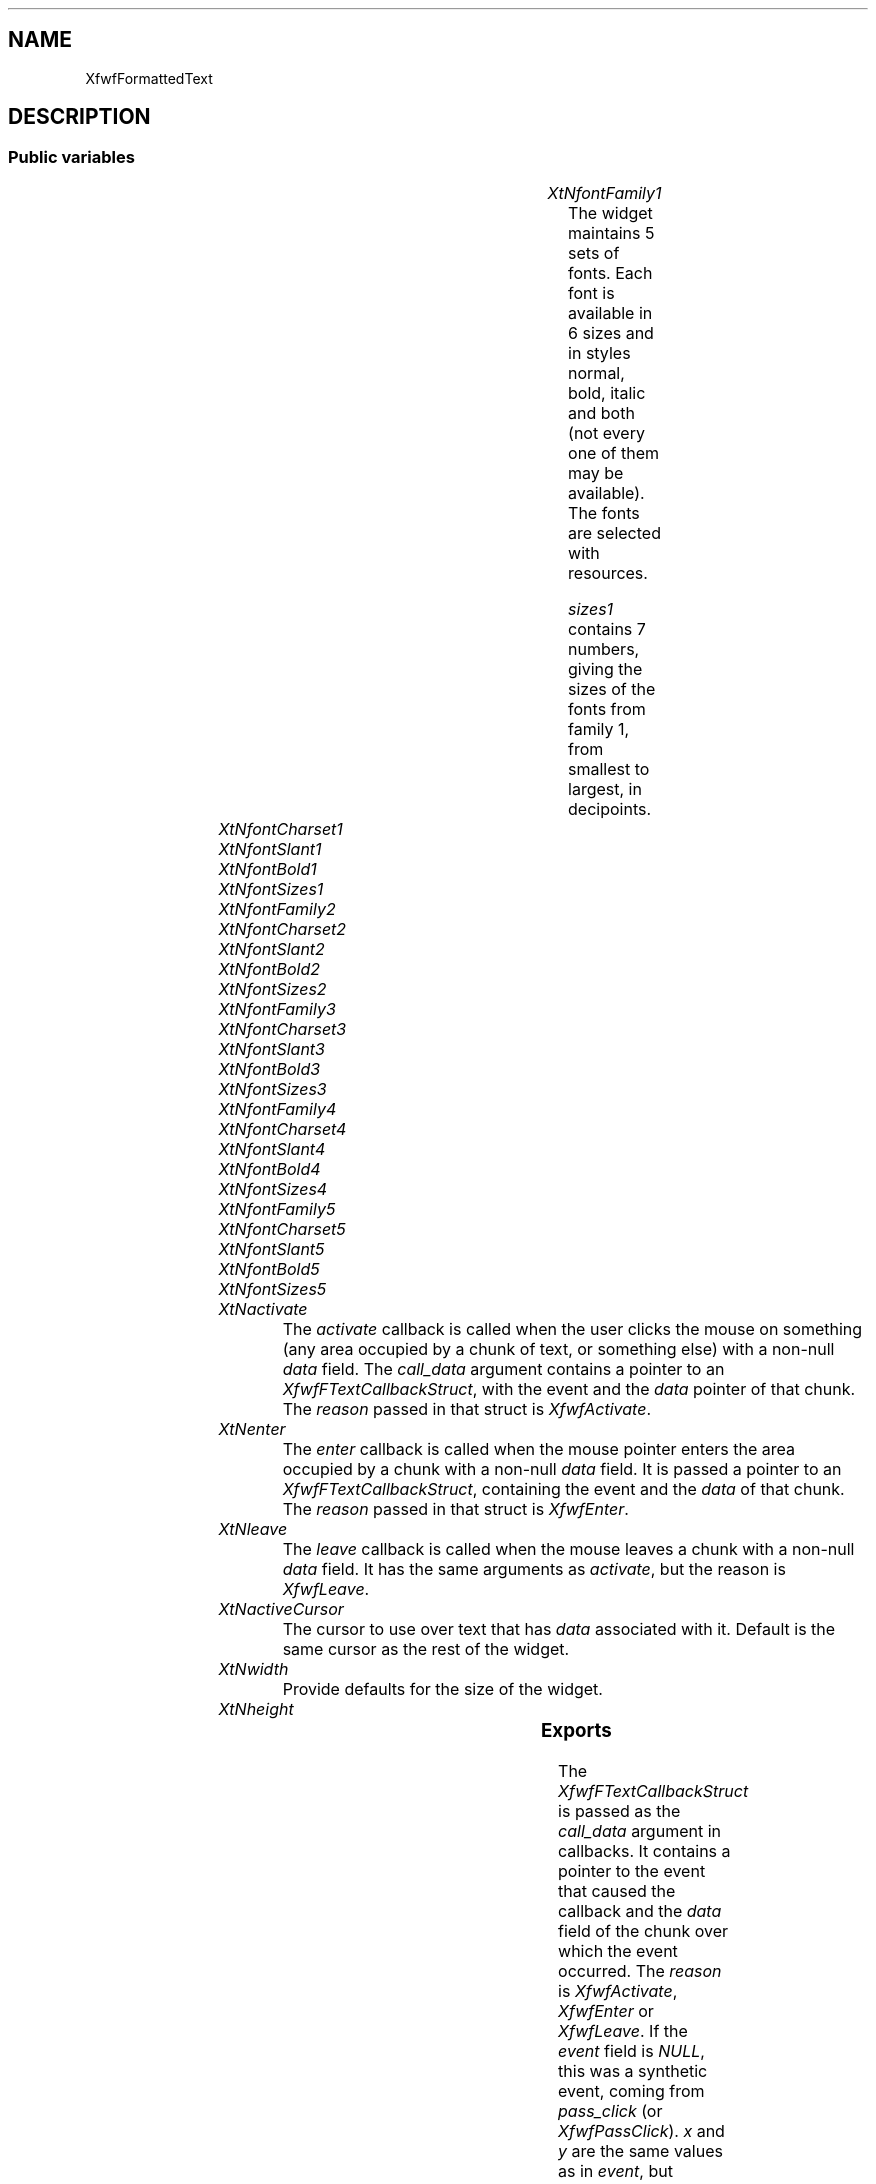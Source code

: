 '\" t
.TH "" 3 "" "Version 3.0" "Free Widget Foundation"
.SH NAME
XfwfFormattedText
.SH DESCRIPTION

.SS "Public variables"

.ps -2
.TS
center box;
cBsss
lB|lB|lB|lB
l|l|l|l.
XfwfFormattedText
Name	Class	Type	Default
XtNfontFamily1	XtCFontFamily1	String 	"times"
XtNfontCharset1	XtCFontCharset1	String 	"iso8859-1"
XtNfontSlant1	XtCFontSlant1	String 	"i"
XtNfontBold1	XtCFontBold1	String 	"bold"
XtNfontSizes1	XtCFontSizes1	String 	"72 80 100 120 140 180 240"
XtNfontFamily2	XtCFontFamily2	String 	"helvetica"
XtNfontCharset2	XtCFontCharset2	String 	"iso8859-1"
XtNfontSlant2	XtCFontSlant2	String 	"o"
XtNfontBold2	XtCFontBold2	String 	"bold"
XtNfontSizes2	XtCFontSizes2	String 	"72 80 100 120 140 180 240"
XtNfontFamily3	XtCFontFamily3	String 	"courier"
XtNfontCharset3	XtCFontCharset3	String 	"iso8859-1"
XtNfontSlant3	XtCFontSlant3	String 	"o"
XtNfontBold3	XtCFontBold3	String 	"bold"
XtNfontSizes3	XtCFontSizes3	String 	"72 80 100 120 140 180 240"
XtNfontFamily4	XtCFontFamily4	String 	"wwwicons"
XtNfontCharset4	XtCFontCharset4	String 	"*"
XtNfontSlant4	XtCFontSlant4	String 	"*"
XtNfontBold4	XtCFontBold4	String 	"*"
XtNfontSizes4	XtCFontSizes4	String 	"72 80 100 120 140 180 240"
XtNfontFamily5	XtCFontFamily5	String 	"symbol"
XtNfontCharset5	XtCFontCharset5	String 	"*"
XtNfontSlant5	XtCFontSlant5	String 	"*"
XtNfontBold5	XtCFontBold5	String 	"*"
XtNfontSizes5	XtCFontSizes5	String 	"72 80 100 120 140 180 240"
XtNactivate	XtCActivate	Callback	NULL 
XtNenter	XtCEnter	Callback	NULL 
XtNleave	XtCLeave	Callback	NULL 
XtNactiveCursor	XtCActiveCursor	Cursor 	NULL 

.TE
.ps +2

.TP
.I "XtNfontFamily1"
The widget maintains 5 sets of fonts. Each font is available in 6
sizes and in styles normal, bold, italic and both (not every one of
them may be available). The fonts are selected with resources.

\fIsizes1\fP contains 7 numbers, giving the sizes of the
fonts from family 1, from smallest to largest, in decipoints.

	

.TP
.I "XtNfontCharset1"

.TP
.I "XtNfontSlant1"

.TP
.I "XtNfontBold1"

.TP
.I "XtNfontSizes1"

.TP
.I "XtNfontFamily2"

.TP
.I "XtNfontCharset2"

.TP
.I "XtNfontSlant2"

.TP
.I "XtNfontBold2"

.TP
.I "XtNfontSizes2"

.TP
.I "XtNfontFamily3"

.TP
.I "XtNfontCharset3"

.TP
.I "XtNfontSlant3"

.TP
.I "XtNfontBold3"

.TP
.I "XtNfontSizes3"

.TP
.I "XtNfontFamily4"

.TP
.I "XtNfontCharset4"

.TP
.I "XtNfontSlant4"

.TP
.I "XtNfontBold4"

.TP
.I "XtNfontSizes4"

.TP
.I "XtNfontFamily5"

.TP
.I "XtNfontCharset5"

.TP
.I "XtNfontSlant5"

.TP
.I "XtNfontBold5"

.TP
.I "XtNfontSizes5"

.TP
.I "XtNactivate"
The \fIactivate\fP callback is called when the user clicks the mouse on
something (any area occupied by a chunk of text, or something else)
with a non-null \fIdata\fP field. The \fIcall_data\fP argument contains a
pointer to an \fIXfwfFTextCallbackStruct\fP, with the event and the \fIdata\fP
pointer of that chunk. The \fIreason\fP passed in that struct is
\fIXfwfActivate\fP.

	

.TP
.I "XtNenter"
The \fIenter\fP callback is called when the mouse pointer enters the
area occupied by a chunk with a non-null \fIdata\fP field. It is passed a
pointer to an \fIXfwfFTextCallbackStruct\fP, containing the event and the
\fIdata\fP of that chunk. The \fIreason\fP passed in that struct is
\fIXfwfEnter\fP.

	

.TP
.I "XtNleave"
The \fIleave\fP callback is called when the mouse leaves a chunk with a
non-null \fIdata\fP field. It has the same arguments as \fIactivate\fP, but
the reason is \fIXfwfLeave\fP.

	

.TP
.I "XtNactiveCursor"
The cursor to use over text that has \fIdata\fP associated with
it. Default is the same cursor as the rest of the widget.

	

.TP
.I "XtNwidth"
Provide defaults for the size of the widget.

	

.TP
.I "XtNheight"

.ps -2
.TS
center box;
cBsss
lB|lB|lB|lB
l|l|l|l.
XmManager
Name	Class	Type	Default
XtNbottom_shadow_color	XtCBottom_shadow_color	Pixel 	0 
XtNbottom_shadow_pixmap	XtCBottom_shadow_pixmap	Pixmap 	0 
XtNforeground	XtCForeground	Pixel 	0 
XtNhelp_callback	XtCHelp_callback	Callback	NULL 
XtNhighlight_color	XtCHighlight_color	Pixel 	0 
XtNhighlight_pixmap	XtCHighlight_pixmap	Pixmap 	None 
XtNinitial_focus	XtCInitial_focus	Widget 	NULL 
navigationType	XtCNavigationType	NavigationType	XmTAB_GROUP 
XtNshadow_thickness	XtCShadow_thickness	Dimension 	0 
XtNstring_direction	XtCString_direction	XMStringDirection 	0 
XtNtop_shadow_color	XtCTop_shadow_color	Pixel 	0 
XtNtop_shadow_pixmap	XtCTop_shadow_pixmap	Pixmap 	None 
XtNtraversal_on	XtCTraversal_on	Boolean 	True 
XtNunit_type	XtCUnit_type	Unsigned  char 	XmPIXELS 
XtNuser_data	XtCUser_data	XTPointer 	NULL 

.TE
.ps +2

.ps -2
.TS
center box;
cBsss
lB|lB|lB|lB
l|l|l|l.
Composite
Name	Class	Type	Default
XtNchildren	XtCChildren	WidgetList 	NULL 
insertPosition	XtCInsertPosition	XTOrderProc 	NULL 
numChildren	XtCNumChildren	Cardinal 	0 

.TE
.ps +2

.ps -2
.TS
center box;
cBsss
lB|lB|lB|lB
l|l|l|l.
Core
Name	Class	Type	Default
XtNx	XtCX	Position 	0 
XtNy	XtCY	Position 	0 
XtNwidth	XtCWidth	Dimension 	0 
XtNheight	XtCHeight	Dimension 	0 
borderWidth	XtCBorderWidth	Dimension 	0 
XtNcolormap	XtCColormap	Colormap 	NULL 
XtNdepth	XtCDepth	Int 	0 
destroyCallback	XtCDestroyCallback	XTCallbackList 	NULL 
XtNsensitive	XtCSensitive	Boolean 	True 
XtNtm	XtCTm	XTTMRec 	NULL 
ancestorSensitive	XtCAncestorSensitive	Boolean 	False 
accelerators	XtCAccelerators	XTTranslations 	NULL 
borderColor	XtCBorderColor	Pixel 	0 
borderPixmap	XtCBorderPixmap	Pixmap 	NULL 
background	XtCBackground	Pixel 	0 
backgroundPixmap	XtCBackgroundPixmap	Pixmap 	NULL 
mappedWhenManaged	XtCMappedWhenManaged	Boolean 	True 
XtNscreen	XtCScreen	Screen *	NULL 

.TE
.ps +2

.SS "Exports"

The \fIXfwfFTextCallbackStruct\fP is passed as the \fIcall_data\fP argument
in callbacks. It contains a pointer to the event that caused the
callback and the \fIdata\fP field of the chunk over which the event
occurred. The \fIreason\fP is \fIXfwfActivate\fP, \fIXfwfEnter\fP or \fIXfwfLeave\fP.
If the \fIevent\fP field is \fINULL\fP, this was a synthetic event, coming
from \fIpass_click\fP (or \fIXfwfPassClick\fP). \fIx\fP and \fIy\fP are the same
values as in \fIevent\fP, but possibly corrected for scrolling. If \fIevent\fP
is \fINULL\fP they are the arguments passed to \fIpass_click\fP.

	

\fBdef\fP XfwfActivate = 1 

\fBdef\fP XfwfEnter = 2 

\fBdef\fP XfwfLeave = 3 

.nf

.B type
 XfwfFTextCallbackStruct = struct {
            int reason;
            XEvent *event;
            int x, y;
            XtPointer data;
        }
.fi

\fITextStyle\fP is a set of flags, which determine the style of text.
Bits 0-2 give the size (0-6, size 7 is not used).

Bits 2-4 select the font family (0-4). Bits 4-6 select 4 levels of
superscript, from 0 (no superscript) to 3 (raise to 3rd position above
baseline). Bits 7-8 do the same for subscript.

\fIFtUNDERSCORE\fP puts a line under the text. \fIFtUNDERSCORE2\fP puts 2
underscores under the text. \fIFtSTRIKE\fP puts a line through the text.

\fIFtHIDEWIDTH\fP causes the text to be written as if it didn't take up
horizontal space. The next word will start at the same x position (and
thereby overwrite the first word, unless some horizontal space is
inserted).

	

.nf

.B type
 TextStyle = long 
.fi

\fBdef\fP FtSMALLEST = 0 

\fBdef\fP FtSMALLER = 1 

\fBdef\fP FtSMALL = 2 

\fBdef\fP FtNORMALSIZE = 3 

\fBdef\fP FtLARGE = 4 

\fBdef\fP FtLARGER = 5 

\fBdef\fP FtLARGEST = 6 

\fBdef\fP FtSIZESHIFT = 0 

\fBdef\fP FtSIZEMASK = 07 

\fBdef\fP FtFAMILYSHIFT = 3 

\fBdef\fP FtFAMILYMASK = (7 <<FtFAMILYSHIFT )

\fBdef\fP FtFAMILY1 = (0 <<FtFAMILYSHIFT )

\fBdef\fP FtFAMILY2 = (1 <<FtFAMILYSHIFT )

\fBdef\fP FtFAMILY3 = (2 <<FtFAMILYSHIFT )

\fBdef\fP FtFAMILY4 = (3 <<FtFAMILYSHIFT )

\fBdef\fP FtFAMILY5 = (4 <<FtFAMILYSHIFT )

\fBdef\fP FtSUPERSHIFT = 6 

\fBdef\fP FtSUPERMASK = (3 <<FtSUPERSHIFT )

\fBdef\fP FtSUBSHIFT = 8 

\fBdef\fP FtSUBMASK = (3 <<FtSUBSHIFT )

\fBdef\fP FtBOLD = (1 <<10 )

\fBdef\fP FtITALIC = (1 <<11 )

\fBdef\fP FtSTYLESHIFT = 10 

\fBdef\fP FtSTYLEMASK = (3 <<FtSTYLESHIFT )

\fBdef\fP FtSTRIKE = (1 <<12 )

\fBdef\fP FtHIDEWIDTH = (1 <<13 )

\fBdef\fP FtUNDERSCORE = (1 <<14 )

\fBdef\fP FtUNDERSCORE2 = (1 <<15 )

Additional flags for an FtInline chunk.

	

\fBdef\fP FtALIGNSHIFT = 16 

\fBdef\fP FtALIGNTOP = 00 

\fBdef\fP FtALIGNBOTTOM = (1 <<FtALIGNSHIFT )

\fBdef\fP FtALIGNMIDDLE = (2 <<FtALIGNSHIFT )

\fBdef\fP FtALIGNDEPTH = (3 <<FtALIGNSHIFT )

\fBdef\fP FtALIGNMASK = (3 <<FtALIGNSHIFT )

\fBdef\fP FtALIGNFIXEDHEIGHT = (1 <<18 )

\fBdef\fP FtALIGNFIXEDWIDTH = (1 <<19 )

The next flags are used in the \fImode\fP field of an FtParShape chunk.

	

\fBdef\fP FtJUSTIFYSHIFT = 0 

\fBdef\fP FtJUSTIFYMASK = 3 

\fBdef\fP FtJUSTIFYBOTH = 0 

\fBdef\fP FtJUSTIFYLEFT = (1 <<FtJUSTIFYSHIFT )

\fBdef\fP FtJUSTIFYRIGHT = (2 <<FtJUSTIFYSHIFT )

\fBdef\fP FtJUSTIFYCENTER = (3 <<FtJUSTIFYSHIFT )

\fBdef\fP FtPOSITIONSHIFT = 3 

\fBdef\fP FtPOSITIONMASK = (3 <<FtPOSITIONSHIFT )

\fBdef\fP FtNORMALPARA = 0 

\fBdef\fP FtLEFTFLOAT = (1 <<FtPOSITIONSHIFT )

\fBdef\fP FtRIGHTFLOAT = (2 <<FtPOSITIONSHIFT )

\fBdef\fP FtNOCLEAR = 0 

\fBdef\fP FtCLEARLEFT = (1 <<6 )

\fBdef\fP FtCLEARRIGHT = (1 <<7 )

\fBdef\fP FtKEEPWIDTH = (1 <<8 )

The `color' \fITRANSPARENT\fP is not a real color, but a special code to
signal that nothing should be drawn. It is often used as the
background color for text.

	

\fBdef\fP TRANSPARENT = ((Pixel )-1 )

CONVENIENCE FUNCTIONS

The following functions are convenience functions to access the
methods of the widget. Note that none of these functions actually draw
the text on the screen. To achieve that, the calling application must
cause an expose event to be generated (or call \fIexpose\fP directly).

This is for efficiency reasons. Subclasses or application, that draw
larger amounts of text at once can better decide when to make the
output appear.

\fIXfwfAddWord\fP adds a text string to the end of the existing text. The
string is considered a single word and won't be broken across
lines. The word is copied to private storage.

\fIfg\fP and \fIbg\fP are the colors of the foreground and background. The
special value \fITRANSPARENT\fP is allowed for the background. \fIsty\fP
contains the relative font size, style, and underlining.

\fIdata\fP is a pointer that will be passed in the \fIcall_data\fP argument of
the \fIactivate\fP or \fIenter\fP callback, when the user clicks on this word
or moves the mouse pointer over it.

.nf
XfwfAddWord( $, const  String  word, Cardinal  len, Pixel  fg, Pixel  bg, TextStyle  style, XtPointer  data)
.fi

\fIXfwfAddHSpace\fP adds a horizontal space, which implies a possible break
point. The width of the space is \fIspacefactor/1000\fP times the normal
width of a space. The space can stretch or shrink if \fIstretch\fP is
\fITRUE\fP.

\fIspacefactor\fP can be negative, the effect is to move the next word to
the left (possibly overwriting anything already there). Negative
spaces do not stretch or shrink.

\fIdata\fP is a pointer that will be passed in the \fIcall_data\fP argument of
the \fIactivate\fP or \fIenter\fP callback, when the user clicks on this space
or moves the mouse pointer over it.

.nf
XfwfAddHSpace( $, int  spacefactor, Bool  stretchable, Bool  breakable, Pixel  fg, Pixel  bg, TextStyle  style, XtPointer  data)
.fi

\fIXfwfAddVSpace\fP ends the current paragraph and adds vertical space. If
\fIadd_vspace\fP is called more than once without other intervening calls,
the resulting vertical space is not the sum of the spaces, but the
maximum of them. The amount of space is \fIlinefactor/1000\fP times the
normal line height of the

.nf
XfwfAddVSpace( $, int  pixels)
.fi

\fIXfwfAddInline\fP adds a widget at the end of the text. It is inserted as
if it was a word. The size of the widget is taken from its \fIwidth\fP and
\fIheight\fP fields.

\fImode\fP determines how much the widget extends below the baseline. If
\fImode\fP is \fIFtALIGNDEPTH\fP, the \fIdepth\fP gives the number of pixels to
lower it. If \fImode\fP is \fIFtALIGNTOP\fP, \fIftALIGNMIDDLE\fP or
\fIFtALIGNBOTTOM\fP, the widget is aligned with the current line's top,
bottom or middle.

\fIstyle\fP is used to check if the widget should raised to superscript
position.

Note: there is a shortcoming in the current implementation, in that
the height and depth of the chunk are estimated based on the height
and depth of only a part of the current line. This may mean that too
much space is left above or below the widget, especially if the widget
is the first chunk in the current line.

.nf
XfwfAddInline( $, Widget  w, TextStyle  style, int  wd, int  ht, int  dp, int  hmargin, int  vmargin, XtPointer  data)
.fi

\fIXfwfAddParShape\fP ends the current paragraph and then sets the margins
and the justification mode for the all subsequent ones, until the next
call.

\fIleft\fP and \fIright\fP are the new margins, \fImode\fP contains the justification
style (\fIFtJUSTIFYLEFT\fP, \fIFtJUSTIFYRIGHT\fP, \fIFtJUSTIFYBOTH\fP, \fIFtJUSTIFYCENTER\fP),
and other flags: \fIFtCLEARLEFT\fP and \fIFtCLEARRIGHT\fP
mean that the paragraph should start below any floats in the left
and/or right margin, \fIFtLEFTFLOAT\fP and \fIFtRIGHTFLOAT\fP mean that the
paragraph is itself a floating paragraph and should go in the left
resp. right margin. \fIFtKEEPWIDTH\fP means that the following text is a
caption and should have the same width as the preceeding line (which
presumably consisted of an in-line image).

.nf
XfwfAddParShape( $, int  left, int  right, int  width, int  mode, double  leading)
.fi

\fIXfwfAddHRrule\fP ends the current paragraph and draws a horizontal
rule. The rule extends to the current left and right margins.

.nf
XfwfAddHRule( $)
.fi

When no more data is forthcoming, \fIXfwfAddEOD\fP can be used to finish
the current paragraph and any pending operations. Without it, some
data may be kept undisplayed, waiting for the end of the paragraph to
come.

.nf
XfwfAddEOD( $)
.fi

The function \fIXfwfPassClick\fP is used to pass a click on one of the
child windows on to the FormattedText widget. The function actually
calls the \fIpass_click\fP method, which looks through the list of
children to see if this one has a \fIdata\fP field and if so, calls the
\fIactivate\fP callback, just as if the user clicked on a chunk without an
inline widget.

.nf
XfwfPassClick( $, Widget  child, int  x, int  y)
.fi

.SS "Translations"

.nf
<Btn1Down>,<Btn1Up>: activate() 
.fi

.nf
<Motion>: motion() 
.fi

.nf
<Enter>: motion() 
.fi

.nf
<Leave>: motion() 
.fi

.SS "Actions"

.TP
.I "activate

\fIactivate\fP finds the chunk over which the event (must be a pointer
event) occurred and if it has a non-null \fIdata\fP field, calls the
\fIactivate\fP callback.

.TP
.I "motion

\fImotion\fP finds the chunk over which the event (must be a pointer
event) occurred and if this is a different chunk from the last time,
it calls the \fIleave\fP callback for the chunk just left and the \fIenter\fP
callback for the chunk entered. The callbacks are not called if the
chunks have a \fINULL\fP \fIdata\fP field.

